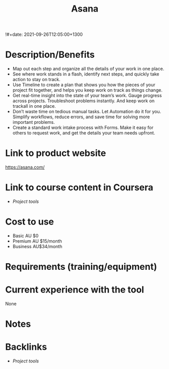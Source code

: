 #+title: Asana
!#+date: 2021-09-26T12:05:00+1300
#+lastmod: 2021-09-26T12:05:00+1300
#+categories[]: Zettels
#+tags[]: Project_management Tools Asana


* Description/Benefits
- Map out each step and organize all the details of your work in one place.
- See where work stands in a flash, identify next steps, and quickly take action to stay on track.
- Use Timeline to create a plan that shows you how the pieces of your project fit together, and helps you keep work on track as things change.
- Get real-time insight into the state of your team’s work. Gauge progress across projects. Troubleshoot problems instantly. And keep work on trackall in one place.
- Don’t waste time on tedious manual tasks. Let Automation do it for you. Simplify workflows, reduce errors, and save time for solving more important problems.
- Create a standard work intake process with Forms. Make it easy for others to request work, and get the details your team needs upfront.


* Link to product website
https://asana.com/

* Link to course content in Coursera
- [[{{< ref "202109251912-project-tools" >}}][Project tools]]


* Cost to use
- Basic AU $0
- Premium AU $15/month
- Business AU$34/month


* Requirements (training/equipment)

* Current experience with the tool
None

*  Notes


* Backlinks
- [[{{< ref "202109251912-project-tools" >}}][Project tools]]
